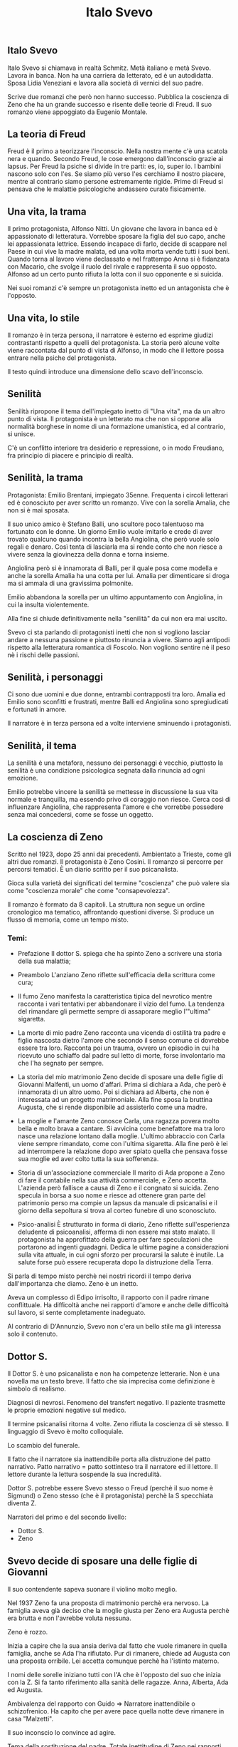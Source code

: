 #+title: Italo Svevo

** Italo Svevo
Italo Svevo si chiamava in realtà Schmitz. Metà italiano e metà Svevo.
Lavora in banca. Non ha una carriera da letterato, ed è un autodidatta.
Sposa Lidia Veneziani e lavora alla società di vernici del suo padre.

Scrive due romanzi che però non hanno successo.
Pubblica la coscienza di Zeno che ha un grande successo e risente delle teorie di Freud.
Il suo romanzo viene appoggiato da Eugenio Montale.

** La teoria di Freud
Freud è il primo a teorizzare l'inconscio. Nella nostra mente c'è una scatola nera e quando.
Secondo Freud, le cose emergono dall'inconscio grazie ai lapsus.
Per Freud la psiche si divide in tre parti: es, io, super io. I bambini nascono solo con l'es.
Se siamo più verso l'es cerchiamo il nostro piacere, mentre al contrario siamo persone estremamente
rigide. Prime di Freud si pensava che le malattie psicologiche andassero curate fisicamente.

** Una vita, la trama
Il primo protagonista, Alfonso Nitti. Un giovane che lavora in banca ed è appassionato di letteratura.
Vorrebbe sposare la figlia del suo capo, anche lei appassionata lettrice. Essendo incapace di farlo,
decide di scappare nel Paese in cui vive la madre malata, ed una volta morta vende tutti
i suoi beni.
Quando torna al lavoro viene declassato e nel frattempo Anna si è fidanzata con Macario,
che svolge il ruolo del rivale e rappresenta il suo opposto.
Alfonso ad un certo punto rifiuta la lotta con il suo opponente e si suicida.

Nei suoi romanzi c'è sempre un protagonista inetto ed un antagonista che è l'opposto.

** Una vita, lo stile
Il romanzo è in terza persona, il narratore è esterno ed esprime giudizi contrastanti rispetto
a quelli del protagonista. La storia però alcune volte viene raccontata dal punto di vista
di Alfonso, in modo che il lettore possa entrare nella psiche del protagonista.

Il testo quindi introduce una dimensione dello scavo dell'inconscio.

** Senilità
Senilità ripropone il tema dell'impiegato inetto di "Una vita", ma da un altro punto di vista.
Il protagonista è un letterato ma che non si oppone alla normalità borghese in nome di una
formazione umanistica, ed al contrario, si unisce.

C'è un conflitto interiore tra desiderio e repressione, o in modo Freudiano, fra principio
di piacere e principio di realtà.

** Senilità, la trama
Protagonista: Emilio Brentani, impiegato 35enne. Frequenta i circoli letterari ed è conosciuto
per aver scritto un romanzo. Vive con la sorella Amalia, che non si è mai sposata.

Il suo unico amico è Stefano Balli, uno scultore poco talentuoso ma fortunato con le donne.
Un giorno Emilio vuole imitarlo e crede di aver trovato qualcuno quando incontra la bella
Angiolina, che però vuole solo regali e denaro. Così tenta di lasciarla ma si rende conto
che non riesce a vivere senza la giovinezza della donna e torna insieme.

Angiolina però si è innamorata di Balli, per il quale posa come modella e anche la sorella
Amalia ha una cotta per lui. Amalia per dimenticare si droga ma si ammala di una gravissima
polmonite.

Emilio abbandona la sorella per un ultimo appuntamento con Angiolina, in cui la insulta
violentemente.

Alla fine si chiude definitivamente nella "senilità" da cui non era mai uscito.

Svevo ci sta parlando di protagonisti inetti che non si vogliono lasciar andare a nessuna passione
e piuttosto rinuncia a vivere. Siamo agli antipodi rispetto alla letteratura romantica di Foscolo.
Non vogliono sentire nè il peso nè i rischi delle passioni.

** Senilità, i personaggi
Ci sono due uomini e due donne, entrambi contrapposti tra loro. Amalia ed Emilio sono sconfitti
e frustrati, mentre Balli ed Angiolina sono spregiudicati e fortunati in amore.

Il narratore è in terza persona ed a volte interviene sminuendo i protagonisti.

** Senilità, il tema
La senilità è una metafora, nessuno dei personaggi è vecchio, piuttosto la senilità è una condizione
psicologica segnata dalla rinuncia ad ogni emozione.

Emilio potrebbe vincere la senilità se mettesse in discussione la sua vita normale e tranquilla,
ma essendo privo di coraggio non riesce. Cerca così di influenzare Angiolina, che rappresenta
l'amore e che vorrebbe possedere senza mai concedersi, come se fosse un oggetto.

** La coscienza di Zeno
Scritto nel 1923, dopo 25 anni dai precedenti. Ambientato a Trieste, come gli altri due romanzi.
Il protagonista è Zeno Cosini. Il romanzo si percorre per percorsi tematici. È un diario scritto per il
suo psicanalista.

Gioca sulla varietà dei significati del termine "coscienza" che può valere sia come "coscienza
morale" che come "consapevolezza".

Il romanzo è formato da 8 capitoli. La struttura non segue un ordine cronologico ma tematico,
affrontando questioni diverse. Si produce un flusso di memoria, come un tempo misto.

*** Temi:
- Prefazione
  Il dottor S. spiega che ha spinto Zeno a scrivere una storia della sua malattia;

- Preambolo
  L'anziano Zeno riflette sull'efficacia della scrittura come cura;

- Il fumo
  Zeno manifesta la caratteristica tipica del nevrotico mentre racconta i vari
  tentativi per abbandonare il vizio del fumo. La tendenza del rimandare gli permette
  sempre di assaporare meglio l'"ultima" sigaretta.

- La morte di mio padre
  Zeno racconta una vicenda di ostilità tra padre e figlio nascosta dietro l'amore che
  secondo il senso comune ci dovrebbe essere tra loro. Racconta poi un trauma, ovvero
  un episodio in cui ha ricevuto uno schiaffo dal padre sul letto di morte, forse
  involontario ma che l'ha segnato per sempre.

- La storia del mio matrimonio
  Zeno decide di sposare una delle figlie di Giovanni Malfenti, un uomo d'affari. Prima
  si dichiara a Ada, che però è innamorata di un altro uomo.
  Poi si dichiara ad Alberta, che non è interessata ad un progetto matrimoniale.
  Alla fine sposa la bruttina Augusta, che si rende disponibile ad assisterlo come
  una madre.

- La moglie e l'amante
  Zeno conosce Carla, una ragazza povera molto bella e molto brava a cantare. Si avvicina
  come benefattore ma tra loro nasce una relazione lontano dalla moglie.
  L'ultimo abbraccio con Carla viene sempre rimandato, come con l'ultima sigaretta.
  Alla fine però è lei ad interrompere la relazione dopo aver spiato quella che pensava
  fosse sua moglie ed aver colto tutta la sua sofferenza.

- Storia di un'associazione commerciale
  Il marito di Ada propone a Zeno di fare il contabile nella sua attività commerciale, e
  Zeno accetta. L'azienda però fallisce a causa di Zeno e il congnato si suicida.
  Zeno specula in borsa a suo nome e riesce ad ottenere gran parte del patrimonio perso
  ma compie un lapsus da manuale di psicanalisi e il giorno della sepoltura si trova
  al corteo funebre di uno sconosciuto.

- Psico-analisi
  È strutturato in forma di diario, Zeno riflette sull'esperienza deludente di psicoanalisi,
  afferma di non essere mai stato malato. Il protagonista ha approfittato della guerra
  per fare speculazioni che portarono ad ingenti guadagni. Dedica le ultime pagine
  a considerazioni sulla vita attuale, in cui ogni sforzo per procurarsi la salute è inutile.
  La salute forse può essere recuperata dopo la distruzione della Terra.

Si parla di tempo misto perchè nei nostri ricordi il tempo deriva dall'importanza che diamo.
Zeno è un inetto.

Aveva un complesso di Edipo irrisolto, il rapporto con il padre rimane conflittuale.
Ha difficoltà anche nei rapporti d'amore e anche delle difficoltà sul lavoro, si sente completamente inadeguato.

Al contrario di D'Annunzio, Svevo non c'era un bello stile ma gli interessa solo il contenuto.

** Dottor S.
Il Dottor S. è uno psicanalista e non ha competenze letterarie.
Non è una novella ma un testo breve. Il fatto che sia imprecisa come definizione è simbolo di realismo.

Diagnosi di nevrosi. Fenomeno del transfert negativo. Il paziente trasmette le proprie emozioni negative
sul medico.

Il termine psicanalisi ritorna 4 volte.
Zeno rifiuta la coscienza di sè stesso.
Il linguaggio di Svevo è molto colloquiale.

Lo scambio del funerale.

Il fatto che il narratore sia inattendibile porta alla distruzione del patto narrativo. Patto narrativo = patto
sottinteso tra il narratore ed il lettore. Il lettore durante la lettura sospende la sua incredulità.

Dottor S. potrebbe essere Svevo stesso o Freud (perchè il suo nome è Sigmund) o Zeno stesso (che è il
protagonista) perchè la S specchiata diventa Z.

Narratori del primo e del secondo livello:
- Dottor S.
- Zeno

** Svevo decide di sposare una delle figlie di Giovanni
Il suo contendente sapeva suonare il violino molto meglio.

Nel 1937 Zeno fa una proposta di matrimonio perchè era nervoso.
La famiglia aveva già deciso che la moglie giusta per Zeno era Augusta perchè era brutta e non l'avrebbe
voluta nessuna.

Zeno è rozzo.

Inizia a capire che la sua ansia deriva dal fatto che vuole rimanere in quella famiglia, anche se Ada l'ha
rifiutato. Pur di rimanere, chiede ad Augusta con una proposta orribile. Lei accetta comunque perchè ha
l'istinto materno.

I nomi delle sorelle iniziano tutti con l'A che è l'opposto del suo che inizia con la Z. Si fa tanto riferimento
alla sanità delle ragazze. Anna, Alberta, Ada ed Augusta.

Ambivalenza del rapporto con Guido => Narratore inattendibile o schizofrenico.
Ha capito che per avere pace quella notte deve rimanere in casa "Malzetti".

Il suo inconscio lo convince ad agire.

Tema della sostituzione del padre. Totale inettitudine di Zeno nei rapporti con gli altri.
